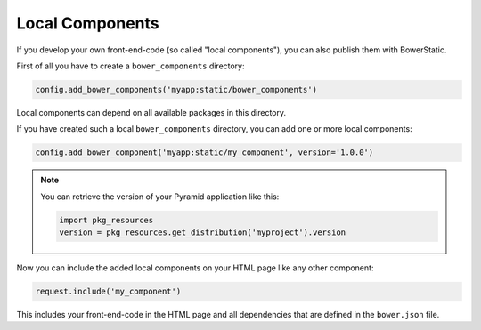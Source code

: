 Local Components
================

If you develop your own front-end-code (so called "local components"), you
can also publish them with BowerStatic.

First of all you have to create a ``bower_components`` directory:

.. code-block:: python

    config.add_bower_components('myapp:static/bower_components')

Local components can depend on all available packages in this directory.

If you have created such a local ``bower_components`` directory, you can
add one or more local components:

.. code-block:: python

    config.add_bower_component('myapp:static/my_component', version='1.0.0')

.. note::
   You can retrieve the version of your Pyramid application like this:

   .. code-block:: python

      import pkg_resources
      version = pkg_resources.get_distribution('myproject').version

Now you can include the added local components on your HTML page like any
other component:

.. code-block:: python

    request.include('my_component')

This includes your front-end-code in the HTML page and all dependencies that
are defined in the ``bower.json`` file.
